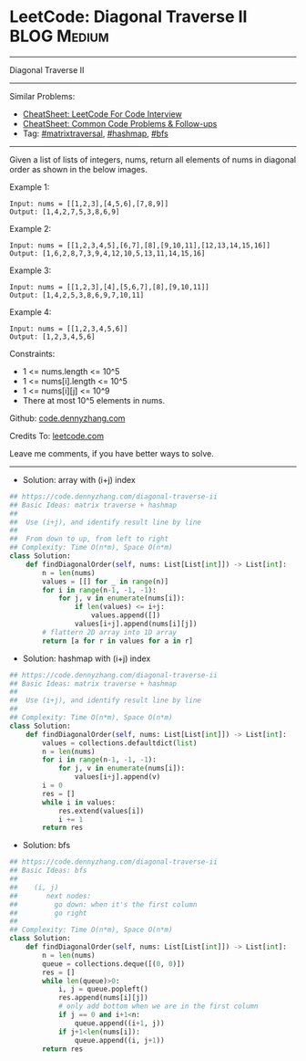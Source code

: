 * LeetCode: Diagonal Traverse II                                :BLOG:Medium:
#+STARTUP: showeverything
#+OPTIONS: toc:nil \n:t ^:nil creator:nil d:nil
:PROPERTIES:
:type:     matrixtraversal, hashmap, bfs
:END:
---------------------------------------------------------------------
Diagonal Traverse II
---------------------------------------------------------------------
#+BEGIN_HTML
<a href="https://github.com/dennyzhang/code.dennyzhang.com/tree/master/problems/diagonal-traverse-ii"><img align="right" width="200" height="183" src="https://www.dennyzhang.com/wp-content/uploads/denny/watermark/github.png" /></a>
#+END_HTML
Similar Problems:
- [[https://cheatsheet.dennyzhang.com/cheatsheet-leetcode-A4][CheatSheet: LeetCode For Code Interview]]
- [[https://cheatsheet.dennyzhang.com/cheatsheet-followup-A4][CheatSheet: Common Code Problems & Follow-ups]]
- Tag: [[https://code.dennyzhang.com/followup-matrixtraversal][#matrixtraversal]], [[https://code.dennyzhang.com/review-hashmap][#hashmap]], [[https://code.dennyzhang.com/review-bfs][#bfs]]
---------------------------------------------------------------------
Given a list of lists of integers, nums, return all elements of nums in diagonal order as shown in the below images.
 
Example 1:
[[image-blog:Diagonal Traverse II][https://raw.githubusercontent.com/dennyzhang/code.dennyzhang.com/master/problems/diagonal-traverse-ii/1.png]]

#+BEGIN_EXAMPLE
Input: nums = [[1,2,3],[4,5,6],[7,8,9]]
Output: [1,4,2,7,5,3,8,6,9]
#+END_EXAMPLE

Example 2:
[[image-blog:Diagonal Traverse II][https://raw.githubusercontent.com/dennyzhang/code.dennyzhang.com/master/problems/diagonal-traverse-ii/2.png]]

#+BEGIN_EXAMPLE
Input: nums = [[1,2,3,4,5],[6,7],[8],[9,10,11],[12,13,14,15,16]]
Output: [1,6,2,8,7,3,9,4,12,10,5,13,11,14,15,16]
#+END_EXAMPLE

Example 3:
#+BEGIN_EXAMPLE
Input: nums = [[1,2,3],[4],[5,6,7],[8],[9,10,11]]
Output: [1,4,2,5,3,8,6,9,7,10,11]
#+END_EXAMPLE

Example 4:
#+BEGIN_EXAMPLE
Input: nums = [[1,2,3,4,5,6]]
Output: [1,2,3,4,5,6]
#+END_EXAMPLE
 
Constraints:

- 1 <= nums.length <= 10^5
- 1 <= nums[i].length <= 10^5
- 1 <= nums[i][j] <= 10^9
- There at most 10^5 elements in nums.

Github: [[https://github.com/dennyzhang/code.dennyzhang.com/tree/master/problems/diagonal-traverse-ii][code.dennyzhang.com]]

Credits To: [[https://leetcode.com/problems/diagonal-traverse-ii/description/][leetcode.com]]

Leave me comments, if you have better ways to solve.
---------------------------------------------------------------------
- Solution: array with (i+j) index
#+BEGIN_SRC python
## https://code.dennyzhang.com/diagonal-traverse-ii
## Basic Ideas: matrix traverse + hashmap
##
##  Use (i+j), and identify result line by line
##
##  From down to up, from left to right
## Complexity: Time O(n*m), Space O(n*m)
class Solution:
    def findDiagonalOrder(self, nums: List[List[int]]) -> List[int]:
        n = len(nums)
        values = [[] for _ in range(n)]
        for i in range(n-1, -1, -1):
            for j, v in enumerate(nums[i]):
                if len(values) <= i+j:
                    values.append([])
                values[i+j].append(nums[i][j])
        # flattern 2D array into 1D array
        return [a for r in values for a in r]
#+END_SRC

- Solution: hashmap with (i+j) index
#+BEGIN_SRC python
## https://code.dennyzhang.com/diagonal-traverse-ii
## Basic Ideas: matrix traverse + hashmap
##
##  Use (i+j), and identify result line by line
##
## Complexity: Time O(n*m), Space O(n*m)
class Solution:
    def findDiagonalOrder(self, nums: List[List[int]]) -> List[int]:
        values = collections.defaultdict(list)
        n = len(nums)
        for i in range(n-1, -1, -1):
            for j, v in enumerate(nums[i]):
                values[i+j].append(v)
        i = 0
        res = []
        while i in values:
            res.extend(values[i])
            i += 1
        return res
#+END_SRC

- Solution: bfs
#+BEGIN_SRC python
## https://code.dennyzhang.com/diagonal-traverse-ii
## Basic Ideas: bfs
##
##    (i, j)
##       next nodes:
##         go down: when it's the first column
##         go right
##
## Complexity: Time O(n*m), Space O(n*m)
class Solution:
    def findDiagonalOrder(self, nums: List[List[int]]) -> List[int]:
        n = len(nums)
        queue = collections.deque([(0, 0)])
        res = []
        while len(queue)>0:
            i, j = queue.popleft()
            res.append(nums[i][j])
            # only add bottom when we are in the first column
            if j == 0 and i+1<n:
                queue.append((i+1, j))
            if j+1<len(nums[i]):
                queue.append((i, j+1))
        return res
#+END_SRC

#+BEGIN_HTML
<div style="overflow: hidden;">
<div style="float: left; padding: 5px"> <a href="https://www.linkedin.com/in/dennyzhang001"><img src="https://www.dennyzhang.com/wp-content/uploads/sns/linkedin.png" alt="linkedin" /></a></div>
<div style="float: left; padding: 5px"><a href="https://github.com/dennyzhang"><img src="https://www.dennyzhang.com/wp-content/uploads/sns/github.png" alt="github" /></a></div>
<div style="float: left; padding: 5px"><a href="https://www.dennyzhang.com/slack" target="_blank" rel="nofollow"><img src="https://www.dennyzhang.com/wp-content/uploads/sns/slack.png" alt="slack"/></a></div>
</div>
#+END_HTML
